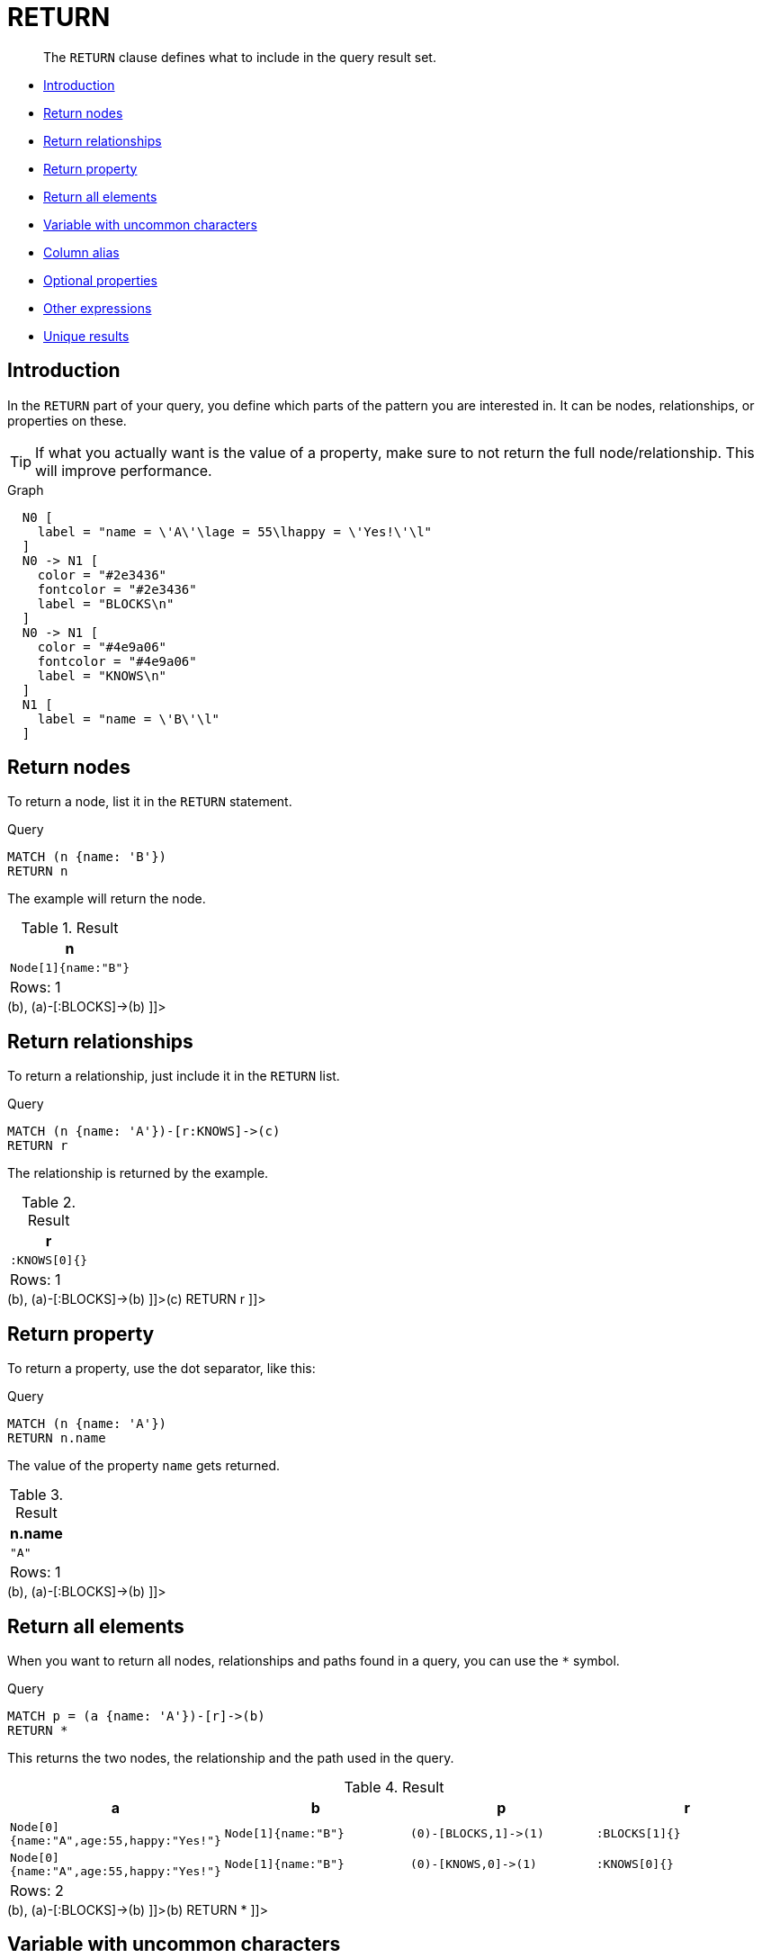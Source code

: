 [[query-return]]
= RETURN

[abstract]
--
The `RETURN` clause defines what to include in the query result set.
--

* <<return-introduction, Introduction>>
* <<return-nodes, Return nodes>>
* <<return-relationships, Return relationships>>
* <<return-property, Return property>>
* <<return-all-elements, Return all elements>>
* <<return-variable-with-uncommon-characters, Variable with uncommon characters>>
* <<return-column-alias, Column alias>>
* <<return-optional-properties, Optional properties>>
* <<return-other-expressions, Other expressions>>
* <<return-unique-results, Unique results>>

[[return-introduction]]
== Introduction

In the `RETURN` part of your query, you define which parts of the pattern you are interested in.
It can be nodes, relationships, or properties on these.

[TIP]
====
If what you actually want is the value of a property, make sure to not return the full node/relationship.
This will improve performance.


====

.Graph
["dot", "RETURN-1.svg", "neoviz", ""]
----
  N0 [
    label = "name = \'A\'\lage = 55\lhappy = \'Yes!\'\l"
  ]
  N0 -> N1 [
    color = "#2e3436"
    fontcolor = "#2e3436"
    label = "BLOCKS\n"
  ]
  N0 -> N1 [
    color = "#4e9a06"
    fontcolor = "#4e9a06"
    label = "KNOWS\n"
  ]
  N1 [
    label = "name = \'B\'\l"
  ]

----
 

[[return-nodes]]
== Return nodes

To return a node, list it in the `RETURN` statement.


.Query
[source, cypher]
----
MATCH (n {name: 'B'})
RETURN n
----

The example will return the node.

.Result
[role="queryresult",options="header,footer",cols="1*<m"]
|===
| +n+
| +Node[1]{name:"B"}+
1+d|Rows: 1
|===

ifndef::nonhtmloutput[]
[subs="none"]
++++
<formalpara role="cypherconsole">
<title>Try this query live</title>
<para><database><![CDATA[
CREATE
  (a {name: 'A', happy: 'Yes!', age: 55}),
  (b {name: 'B'}),
  (a)-[:KNOWS]->(b),
  (a)-[:BLOCKS]->(b)

]]></database><command><![CDATA[
MATCH (n {name: 'B'})
RETURN n
]]></command></para></formalpara>
++++
endif::nonhtmloutput[]

[[return-relationships]]
== Return relationships

To return a relationship, just include it in the `RETURN` list.


.Query
[source, cypher]
----
MATCH (n {name: 'A'})-[r:KNOWS]->(c)
RETURN r
----

The relationship is returned by the example.

.Result
[role="queryresult",options="header,footer",cols="1*<m"]
|===
| +r+
| +:KNOWS[0]{}+
1+d|Rows: 1
|===

ifndef::nonhtmloutput[]
[subs="none"]
++++
<formalpara role="cypherconsole">
<title>Try this query live</title>
<para><database><![CDATA[
CREATE
  (a {name: 'A', happy: 'Yes!', age: 55}),
  (b {name: 'B'}),
  (a)-[:KNOWS]->(b),
  (a)-[:BLOCKS]->(b)

]]></database><command><![CDATA[
MATCH (n {name: 'A'})-[r:KNOWS]->(c)
RETURN r
]]></command></para></formalpara>
++++
endif::nonhtmloutput[]

[[return-property]]
== Return property

To return a property, use the dot separator, like this:


.Query
[source, cypher]
----
MATCH (n {name: 'A'})
RETURN n.name
----

The value of the property `name` gets returned.

.Result
[role="queryresult",options="header,footer",cols="1*<m"]
|===
| +n.name+
| +"A"+
1+d|Rows: 1
|===

ifndef::nonhtmloutput[]
[subs="none"]
++++
<formalpara role="cypherconsole">
<title>Try this query live</title>
<para><database><![CDATA[
CREATE
  (a {name: 'A', happy: 'Yes!', age: 55}),
  (b {name: 'B'}),
  (a)-[:KNOWS]->(b),
  (a)-[:BLOCKS]->(b)

]]></database><command><![CDATA[
MATCH (n {name: 'A'})
RETURN n.name
]]></command></para></formalpara>
++++
endif::nonhtmloutput[]

[[return-all-elements]]
== Return all elements

When you want to return all nodes, relationships and paths found in a query, you can use the `*` symbol.


.Query
[source, cypher]
----
MATCH p = (a {name: 'A'})-[r]->(b)
RETURN *
----

This returns the two nodes, the relationship and the path used in the query.

.Result
[role="queryresult",options="header,footer",cols="4*<m"]
|===
| +a+ | +b+ | +p+ | +r+
| +Node[0]{name:"A",age:55,happy:"Yes!"}+ | +Node[1]{name:"B"}+ | +(0)-[BLOCKS,1]->(1)+ | +:BLOCKS[1]{}+
| +Node[0]{name:"A",age:55,happy:"Yes!"}+ | +Node[1]{name:"B"}+ | +(0)-[KNOWS,0]->(1)+ | +:KNOWS[0]{}+
4+d|Rows: 2
|===

ifndef::nonhtmloutput[]
[subs="none"]
++++
<formalpara role="cypherconsole">
<title>Try this query live</title>
<para><database><![CDATA[
CREATE
  (a {name: 'A', happy: 'Yes!', age: 55}),
  (b {name: 'B'}),
  (a)-[:KNOWS]->(b),
  (a)-[:BLOCKS]->(b)

]]></database><command><![CDATA[
MATCH p = (a {name: 'A'})-[r]->(b)
RETURN *
]]></command></para></formalpara>
++++
endif::nonhtmloutput[]

[[return-variable-with-uncommon-characters]]
== Variable with uncommon characters

To introduce a placeholder that is made up of characters that are not contained in the English alphabet, you can use the ``` to enclose the variable, like this:


.Query
[source, cypher]
----
MATCH (`This isn\'t a common variable`)
WHERE `This isn\'t a common variable`.name = 'A'
RETURN `This isn\'t a common variable`.happy
----

The node with name "A" is returned.

.Result
[role="queryresult",options="header,footer",cols="1*<m"]
|===
| +`This isn\'t a common variable`.happy+
| +"Yes!"+
1+d|Rows: 1
|===

ifndef::nonhtmloutput[]
[subs="none"]
++++
<formalpara role="cypherconsole">
<title>Try this query live</title>
<para><database><![CDATA[
CREATE
  (a {name: 'A', happy: 'Yes!', age: 55}),
  (b {name: 'B'}),
  (a)-[:KNOWS]->(b),
  (a)-[:BLOCKS]->(b)

]]></database><command><![CDATA[
MATCH (`This isn\'t a common variable`)
WHERE `This isn\'t a common variable`.name = 'A'
RETURN `This isn\'t a common variable`.happy
]]></command></para></formalpara>
++++
endif::nonhtmloutput[]

[[return-column-alias]]
== Column alias

If the name of the column should be different from the expression used, you can rename it by using `AS` <new name>.


.Query
[source, cypher]
----
MATCH (a {name: 'A'})
RETURN a.age AS SomethingTotallyDifferent
----

Returns the age property of a node, but renames the column.

.Result
[role="queryresult",options="header,footer",cols="1*<m"]
|===
| +SomethingTotallyDifferent+
| +55+
1+d|Rows: 1
|===

ifndef::nonhtmloutput[]
[subs="none"]
++++
<formalpara role="cypherconsole">
<title>Try this query live</title>
<para><database><![CDATA[
CREATE
  (a {name: 'A', happy: 'Yes!', age: 55}),
  (b {name: 'B'}),
  (a)-[:KNOWS]->(b),
  (a)-[:BLOCKS]->(b)

]]></database><command><![CDATA[
MATCH (a {name: 'A'})
RETURN a.age AS SomethingTotallyDifferent
]]></command></para></formalpara>
++++
endif::nonhtmloutput[]

[[return-optional-properties]]
== Optional properties

If a property might or might not be there, you can still select it as usual.
It will be treated as `null` if it is missing.


.Query
[source, cypher]
----
MATCH (n)
RETURN n.age
----

This example returns the age when the node has that property, or `null` if the property is not there.

.Result
[role="queryresult",options="header,footer",cols="1*<m"]
|===
| +n.age+
| +55+
| +<null>+
1+d|Rows: 2
|===

ifndef::nonhtmloutput[]
[subs="none"]
++++
<formalpara role="cypherconsole">
<title>Try this query live</title>
<para><database><![CDATA[
CREATE
  (a {name: 'A', happy: 'Yes!', age: 55}),
  (b {name: 'B'}),
  (a)-[:KNOWS]->(b),
  (a)-[:BLOCKS]->(b)

]]></database><command><![CDATA[
MATCH (n)
RETURN n.age
]]></command></para></formalpara>
++++
endif::nonhtmloutput[]

[[return-other-expressions]]
== Other expressions

Any expression can be used as a return item -- literals, predicates, properties, functions, and everything else.


.Query
[source, cypher]
----
MATCH (a {name: 'A'})
RETURN a.age > 30, "I'm a literal", (a)-->()
----

Returns a predicate, a literal and function call with a pattern expression parameter.

.Result
[role="queryresult",options="header,footer",cols="3*<m"]
|===
| +a.age > 30+ | +"I'm a literal"+ | +(a)-->()+
| +true+ | +"I'm a literal"+ | +[(0)-[BLOCKS,1]->(1),(0)-[KNOWS,0]->(1)]+
3+d|Rows: 1
|===

ifndef::nonhtmloutput[]
[subs="none"]
++++
<formalpara role="cypherconsole">
<title>Try this query live</title>
<para><database><![CDATA[
CREATE
  (a {name: 'A', happy: 'Yes!', age: 55}),
  (b {name: 'B'}),
  (a)-[:KNOWS]->(b),
  (a)-[:BLOCKS]->(b)

]]></database><command><![CDATA[
MATCH (a {name: 'A'})
RETURN a.age > 30, "I'm a literal", (a)-->()
]]></command></para></formalpara>
++++
endif::nonhtmloutput[]

[[return-unique-results]]
== Unique results

`DISTINCT` retrieves only unique rows depending on the columns that have been selected to output.


.Query
[source, cypher]
----
MATCH (a {name: 'A'})-->(b)
RETURN DISTINCT b
----

The node named "B" is returned by the query, but only once.

.Result
[role="queryresult",options="header,footer",cols="1*<m"]
|===
| +b+
| +Node[1]{name:"B"}+
1+d|Rows: 1
|===

ifndef::nonhtmloutput[]
[subs="none"]
++++
<formalpara role="cypherconsole">
<title>Try this query live</title>
<para><database><![CDATA[
CREATE
  (a {name: 'A', happy: 'Yes!', age: 55}),
  (b {name: 'B'}),
  (a)-[:KNOWS]->(b),
  (a)-[:BLOCKS]->(b)

]]></database><command><![CDATA[
MATCH (a {name: 'A'})-->(b)
RETURN DISTINCT b
]]></command></para></formalpara>
++++
endif::nonhtmloutput[]

